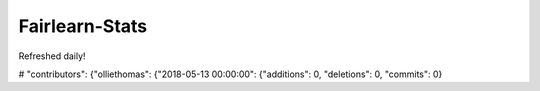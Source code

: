 Fairlearn-Stats
===============

Refreshed daily!

.. bokeh-plot::
    :source-position: none

    from bokeh.plotting import figure, show
    import json
    
    with open('stats.json', 'r') as stats_file:
        stats = json.load(stats_file)

    p = figure(title="Created issues", plot_width=900)

    # sort created_issues by number of created issues in descending order
    sorted_created_issues = sorted(stats['created_issues'].items(), key=lambda x: x[1], reverse=True)
    names, stats = zip(*sorted_created_issues)
    issues_indices = list(range(len(names)))
    p.vbar(issues_indices, top=stats, line_color='green', line_width=7)
    p.xaxis.ticker = issues_indices
    p.xaxis.major_label_overrides = dict(zip(issues_indices, names))
    p.xaxis.major_label_orientation = 0.75
    show(p)


.. bokeh-plot::
    :source-position: none

    from bokeh.plotting import figure, show
    import json
    
    with open('stats.json', 'r') as stats_file:
        stats = json.load(stats_file)

    p = figure(title="Issue comments", plot_width=900)

    # sort issue_comments by number of issue comments in descending order
    sorted_issue_comments = sorted(stats['issue_comments'].items(), key=lambda x: x[1], reverse=True)
    names, stats = zip(*sorted_issue_comments)
    issues_indices = list(range(len(names)))
    p.vbar(issues_indices, top=stats, line_color='green', line_width=7)
    p.xaxis.ticker = issues_indices
    p.xaxis.major_label_overrides = dict(zip(issues_indices, names))
    p.xaxis.major_label_orientation = 0.75
    show(p)


# "contributors": {"olliethomas": {"2018-05-13 00:00:00": {"additions": 0, "deletions": 0, "commits": 0}

.. bokeh-plot::
    :source-position: none

    from bokeh.models import ColumnDataSource
    from bokeh.plotting import figure, show
    import json
    from collections import defaultdict
    from datetime import datetime
    import colorcet as cc
    from numpy import linspace
    
    with open('stats.json', 'r') as stats_file:
        stats = json.load(stats_file)

    contributors = sorted(list(stats['contributors'].keys()))
    n_contributors = len(contributors)

    # create more interesting color palette with different color per contributor
    color_palette_step_size = 255 // len(contributors)
    palette = [cc.rainbow[i*color_palette_step_size] for i in range(n_contributors)]

    # determine all time slots - currently by month
    time_slots = set([datetime.strptime(time_slot, '%Y-%m-%d %H:%M:%S')
        for contributor in contributors
        for time_slot in list(stats['contributors'][contributor].keys())])
    time_slots = set([(day.year, day.month) for day in time_slots])
    time_slots = sorted(time_slots, key=lambda day: day[1] + day[0]*12)
    # find min and max and generate time_slots list with all months
    min_year, min_month = time_slots[0]
    max_year, max_month = time_slots[-1]
    time_slots = [(year, month)
        for year in range(min_year, max_year + 1)
        for month in range(1, 13)  # create list of all months in those years, then filter
        if (year > min_year or min_month <= month)  # filter out months that were too early
        and (year < max_year or max_month >= month)]  # filter out months that were too late
    n_months = len(time_slots)

    x = linspace(0, n_months-1, n_months).astype(int)
    source = ColumnDataSource(data=dict(x=x))

    p = figure(title="Commits", y_range=contributors, plot_width=900, x_range=(-1, n_months+1), toolbar_location=None)

    for i, contributor in enumerate(reversed(contributors)):
        contributor_stats = defaultdict(lambda: defaultdict(int))
        for date_str, date_contrib_stats in stats['contributors'][contributor].items():
            date = datetime.strptime(date_str, '%Y-%m-%d %H:%M:%S')
            contributor_stats[date.year][date.month] += date_contrib_stats['commits']
        y = []
        for j in range(len(time_slots)):
            y.append((contributor, contributor_stats[time_slots[j][0]][time_slots[j][1]]))
        source.add(y, contributor)
        p.patch("x", contributor, color=palette[i], alpha=0.6, line_color="black", source=source)

    p.outline_line_color = None
    p.background_fill_color = "#efefef"

    indices = list(range(n_months))
    p.xaxis.ticker = indices
    p.xaxis.major_label_overrides = dict(zip(indices, [f"{slot[1]}/{slot[0]-2000}" for slot in time_slots]))

    p.ygrid.grid_line_color = None
    p.xgrid.grid_line_color = "#dddddd"
    p.xgrid.ticker = p.xaxis.ticker

    p.axis.minor_tick_line_color = None
    p.axis.major_tick_line_color = None
    p.axis.axis_line_color = None

    p.y_range.range_padding = 0.12

    show(p)


.. bokeh-plot::
    :source-position: none

    from bokeh.plotting import figure, show
    import json
    from collections import OrderedDict
    
    with open('stats.json', 'r') as stats_file:
        stats = json.load(stats_file)

    p = figure(title="Top referrers", plot_width=900)

    # sort top_referrers by number of referrals in descending order
    sorted_referrals = sorted(stats['top_referrers'].items(), key=lambda x: x[1]['count'], reverse=True)
    referrers, stats = zip(*sorted_referrals)
    indices = list(range(len(referrers)))

    # convert list of dicts to dict of lists for stacked bar chart
    stats = OrderedDict(
        unique=[stat_record['uniques'] for stat_record in stats],
        duplicate=[stat_record['count'] - stat_record['uniques'] for stat_record in stats],
        indices=indices)

    p.vbar_stack(['unique', 'duplicate'], x='indices', source=stats,
                 line_width=7, color=["#e84d60", "#718dbf"],
                 legend_label=['unique', 'duplicate'])
    p.xaxis.ticker = indices
    p.xaxis.major_label_overrides = dict(zip(indices, referrers))
    p.xaxis.major_label_orientation = 0.75
    show(p)


.. bokeh-plot::
    :source-position: none

    from bokeh.plotting import figure, show
    import json
    from collections import OrderedDict
    
    with open('stats.json', 'r') as stats_file:
        stats = json.load(stats_file)

    p = figure(title="Clones traffic", plot_width=900)

    # sort clones_traffic by date
    sorted_clones_traffic = sorted(stats['clones_traffic'].items())
    dates, stats = zip(*sorted_clones_traffic)
    indices = list(range(len(dates)))

    # convert list of dicts to dict of lists for stacked bar chart
    stats = OrderedDict(
        unique=[stat_record['uniques'] for stat_record in stats],
        duplicate=[stat_record['count'] - stat_record['uniques'] for stat_record in stats],
        indices=indices)

    p.vbar_stack(['unique', 'duplicate'], x='indices', source=stats,
                 line_width=7, color=["#e84d60", "#718dbf"],
                 legend_label=['unique', 'duplicate'])
    p.xaxis.ticker = indices
    p.xaxis.major_label_overrides = dict(zip(indices, dates))
    p.xaxis.major_label_orientation = 0.75
    show(p)


.. bokeh-plot::
    :source-position: none

    from bokeh.plotting import figure, show
    import json
    from collections import OrderedDict
    
    with open('stats.json', 'r') as stats_file:
        stats = json.load(stats_file)

    p = figure(title="Views traffic", plot_width=900)

    # sort views_traffic by date
    sorted_views_traffic = sorted(stats['views_traffic'].items())
    dates, stats = zip(*sorted_views_traffic)
    indices = list(range(len(dates)))

    # convert list of dicts to dict of lists for stacked bar chart
    stats = OrderedDict(
        unique=[stat_record['uniques'] for stat_record in stats],
        duplicate=[stat_record['count'] - stat_record['uniques'] for stat_record in stats],
        indices=indices)

    p.vbar_stack(['unique', 'duplicate'], x='indices', source=stats,
                 line_width=7, color=["#e84d60", "#718dbf"],
                 legend_label=['unique', 'duplicate'])
    p.xaxis.ticker = indices
    p.xaxis.major_label_overrides = dict(zip(indices, dates))
    p.xaxis.major_label_orientation = 0.75
    show(p)
